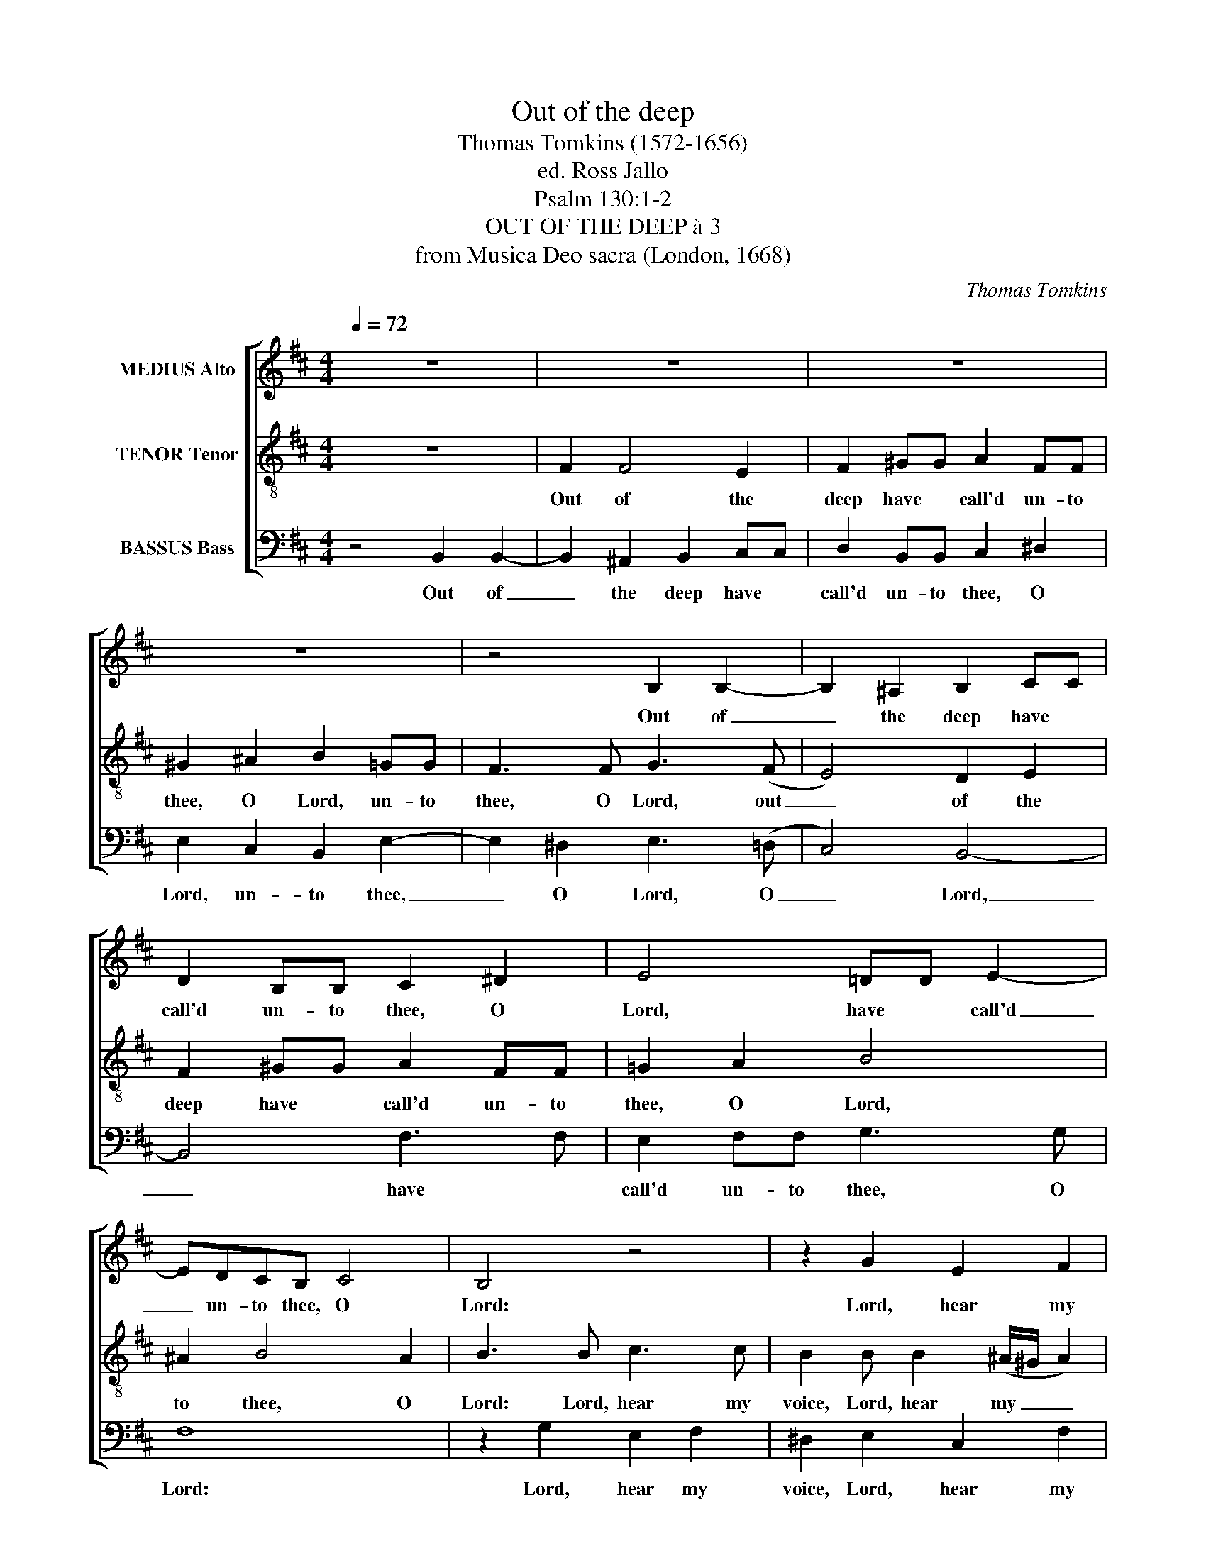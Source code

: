 X:1
T:Out of the deep
T:Thomas Tomkins (1572-1656)
T:ed. Ross Jallo
T:Psalm 130:1-2
T:OUT OF THE DEEP à 3
T:from Musica Deo sacra (London, 1668)
C:Thomas Tomkins
%%score [ 1 2 3 ]
L:1/8
Q:1/4=72
M:4/4
K:Bmin
V:1 treble nm="MEDIUS Alto"
V:2 treble-8 nm="TENOR Tenor"
V:3 bass nm="BASSUS Bass"
V:1
 z8 | z8 | z8 | z8 | z4 B,2 B,2- | B,2 ^A,2 B,2 CC | D2 B,B, C2 ^D2 | E4 !courtesy!=DD E2- | %8
w: ||||Out of|_ the deep have *|call'd un- to thee, O|Lord, have * call'd|
 EDCB, C4 | B,4 z4 | z2 G2 E2 F2 | DE F>F E4 | z2 B2 G2 A2 | FGAB ^G4 | z2 d2 B2 c2 | ^AF B4 A2 | %16
w: _ un- to thee, O|Lord:|Lord, hear my|voice, Lord, hear my voice,|Lord, hear my|voice, Lord, hear my voice,|Lord, hear my|voice, Lord, hear my|
 B8 | z4 z2 C2 | F2 A2 ^G3 F | E3 F DE F2- | F2 (ED) C2 F2 | A2 d2 c3 B | A>(B ^G2) F2 B,2 | %23
w: voice.|O|let thine ears con-|si- der well, con- si-|* der _ well, O|let thine ears con-|si- der _ well the|
 F3 C F3 (E/D/) | C4 z2 C2 | D4 B,2 E2- | E2 C2 E4 | z2 E2 F4 | D2 F4 G2 | F3 F ^G4 | E2 A4 ^G2 | %31
w: voice of my com- *|plaint, the|voice of my|_ com- plaint,|the voice|of my com-|plaint, the voice|of my com-|
 A3 (!courtesy!=G/F/) ED E2 | z2 F2 ^G4 | ^A2 B4 A2 | B3 (!courtesy!=A/!courtesy!=G/) F4 | %35
w: plaint, of _ my com- plaint,|the voice|of my com-|plaint, of _ my|
 G2 F3 B, E2- | E2 D2 C3 C | !fermata!^D8 |] %38
w: com- plaint, the voice|_ of my com-|plaint.|
V:2
 z8 | F2 F4 E2 | F2 ^GG A2 FF | ^G2 ^A2 B2 =GG | F3 F G3 (F | E4) D2 E2 | F2 ^GG A2 FF | %7
w: |Out of the|deep have * call'd un- to|thee, O Lord, un- to|thee, O Lord, out|_ of the|deep have * call'd un- to|
 !courtesy!=G2 A2 B4 | ^A2 B4 A2 | B3 B c3 c | B2 B B2 (^A/^G/ A2) | Bc d4 c2 | d2 B d2 (c/B/ c2) | %13
w: thee, O Lord,|to thee, O|Lord: Lord, hear my|voice, Lord, hear my _ _|voice, Lord, hear my|voice, Lord, hear my _ _|
 de f4 ^e2 | f3 !courtesy!=e dB e2- | e2 (d2 c4) | ^d2 B2 =d2 g2 | f3 e d>(e c2) | B>(c A2) B3 A | %19
w: voice, Lord, hear my|voice, Lord, hear my voice,|_ my _|voice. O let thine|ears con- si- der _|well the _ voice of|
 ^G2 c2 Bc d2- | d2 (cB) ^A3 B | c2 F2 !courtesy!=A2 d2 | c3 B A2 e2 | d2 c c2 (B/A/) B2- | %24
w: my com- plaint, the voice|_ of _ my com-|plaint, O let thine|ears con- si- der|well the voice of _ my|
 B2 (^A^G) A4 | z8 | z4 z2 B2 | c4 A2 d2- | d2 c2 ^dB e2- | e2 ^d2 e2 B2 | c4 F2 c2- | c2 (d4 c2) | %32
w: _ com- * plaint,||the|voice of my|_ com- plaint, of my|_ com- plaint, the|voice of my|_ com- *|
 d3 d cB e2- | e2 d2 c2 cf- | f(e/d/) e4 d2 | c3 c d2 c2- | cB (B4 ^A2) | !fermata!B8 |] %38
w: plaint, the voice of my|_ com- plaint, the voice|_ of _ my com-|plaint, the voice of|_ my com- *|plaint.|
V:3
 z4 B,,2 B,,2- | B,,2 ^A,,2 B,,2 C,C, | D,2 B,,B,, C,2 ^D,2 | E,2 C,2 B,,2 E,2- | %4
w: Out of|_ the deep have *|call'd un- to thee, O|Lord, un- to thee,|
 E,2 ^D,2 E,3 (=D, | C,4) B,,4- | B,,4 F,3 F, | E,2 F,F, G,3 G, | F,8 | z2 G,2 E,2 F,2 | %10
w: _ O Lord, O|_ Lord,|_ have *|call'd un- to thee, O|Lord:|Lord, hear my|
 ^D,2 E,2 C,2 F,2 | B,,2 z B, G,2 A,2 | F,2 G,2 E,2 A,2 | D,3 D B,2 C2 | ^A,A, B,4 E,2 | %15
w: voice, Lord, hear my|voice, Lord, hear my|voice, Lord, hear my|voice, Lord, hear my|voice, Lord, hear my|
 F,3 (E,/D,/) E,(C, F,2) | B,,4 z2 B,,2 | D,2 G,2 F,3 E, | D,>(E, C,2) B,,2 B,,2 | %19
w: voice, Lord, _ hear my _|voice. O|let thine ears con-|si- der _ well the|
 C,2 ^A,,2 B,,3 (C, | D,2 E,2) F,4- | F,4 F,2 F,2- | F,2 ^E,2 F,2 G,2 | F,3 E, D,3 E, | F,8 | %25
w: voice of my com-|* * plaint,|_ con- si-|* der well the|voice of my com-|plaint,|
 z2 F,2 G,4 | E,2 A,4 ^G,2 | A,4 F,2 B,2- | B,2 ^A,2 B,4 | z2 B,,2 E,4 | C,2 F,4 ^E,2 | %31
w: the voice|of my com-|plaint, of my|_ com- plaint,|the voice|of my com-|
 F,3 !courtesy!=G, A,3 G, | F,(E, D,2) E,3 D, | C,2 D,2 E,2 F,2 | ^G,4 ^A,2 B,2- | %35
w: plaint, the voice of|my com- * plaint, the|voice of my com-|plaint, of my|
 B,2 ^A,2 B,2 E,2 | F,4 F,4 | !fermata!B,,8 |] %38
w: _ com- plaint, of|my com-|plaint.|

